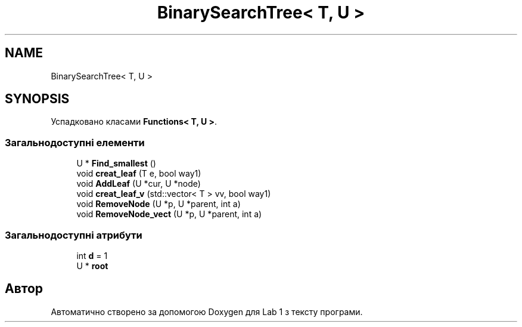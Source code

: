 .TH "BinarySearchTree< T, U >" 3 "Понеділок, 2 листопада 2020" "Lab 1" \" -*- nroff -*-
.ad l
.nh
.SH NAME
BinarySearchTree< T, U >
.SH SYNOPSIS
.br
.PP
.PP
Успадковано класами \fBFunctions< T, U >\fP\&.
.SS "Загальнодоступні елементи"

.in +1c
.ti -1c
.RI "U * \fBFind_smallest\fP ()"
.br
.ti -1c
.RI "void \fBcreat_leaf\fP (T e, bool way1)"
.br
.ti -1c
.RI "void \fBAddLeaf\fP (U *cur, U *node)"
.br
.ti -1c
.RI "void \fBcreat_leaf_v\fP (std::vector< T > vv, bool way1)"
.br
.ti -1c
.RI "void \fBRemoveNode\fP (U *p, U *parent, int a)"
.br
.ti -1c
.RI "void \fBRemoveNode_vect\fP (U *p, U *parent, int a)"
.br
.in -1c
.SS "Загальнодоступні атрибути"

.in +1c
.ti -1c
.RI "int \fBd\fP = 1"
.br
.ti -1c
.RI "U * \fBroot\fP"
.br
.in -1c

.SH "Автор"
.PP 
Автоматично створено за допомогою Doxygen для Lab 1 з тексту програми\&.
